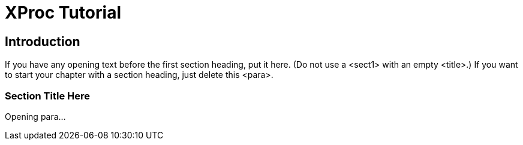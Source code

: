 = XProc Tutorial


== Introduction

If you have any opening text before the first section heading, put it
  here. (Do not use a +<sect1>+ with an empty
  +<title>+.) If you want to start your chapter with a
  section heading, just delete this +<para>+.


=== Section Title Here

Opening para...

